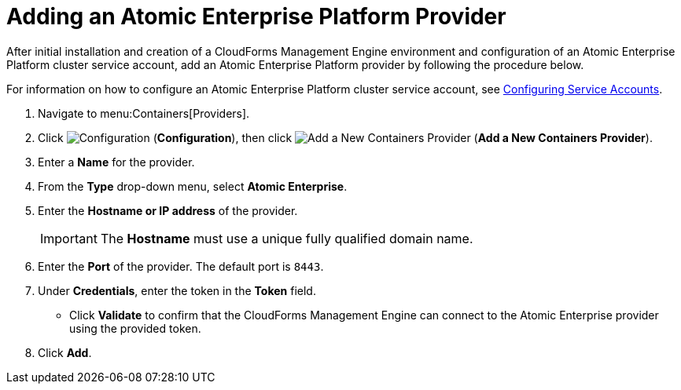 [[adding_atomic_provider]]
= Adding an Atomic Enterprise Platform Provider

After initial installation and creation of a CloudForms Management Engine environment and configuration of an Atomic Enterprise Platform cluster service account, add an Atomic Enterprise Platform provider by following the procedure below.

For information on how to configure an Atomic Enterprise Platform cluster service account, see link:https://access.redhat.com/documentation/en/red-hat-cloudforms/version-4.0/managing-providers/#configuring_service_accounts[Configuring Service Accounts].

. Navigate to menu:Containers[Providers]. 
. Click  image:images/1847.png[Configuration] (*Configuration*), then click image:images/1848.png[Add a New Containers Provider] (*Add a New Containers Provider*). 
. Enter a *Name* for the provider. 
. From the *Type* drop-down menu, select *Atomic Enterprise*. 
. Enter the *Hostname or IP address* of the provider. 
+
[IMPORTANT]
======
The *Hostname* must use a unique fully qualified domain name. 
======
+
. Enter the *Port* of the provider.
  The default port is `8443`. 
. Under *Credentials*, enter the token in the *Token* field. 
* Click *Validate* to confirm that the CloudForms Management Engine can connect to the Atomic Enterprise provider using the provided token. 
. Click *Add*.

